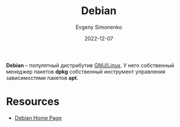 :PROPERTIES:
:ID:       3f3186cc-0b9d-4172-af60-8a8656b2c9c1
:END:
#+TITLE: Debian
#+FILETAGS: :linux:
#+AUTHOR: Evgeny Simonenko
#+LANGUAGE: Russian
#+LICENSE: CC BY-SA 4.0
#+DATE: 2022-12-07

*Debian* -- популятный дистрибутив [[id:608e9bf8-da7a-4156-b4c8-089f57f5d143][GNU/Linux]]. У него собственный менеджер
пакетов *dpkg* собственный инструмент управления зависимостями пакетов *apt*.

* Resources

- [[https://www.debian.org/][Debian Home Page]]
